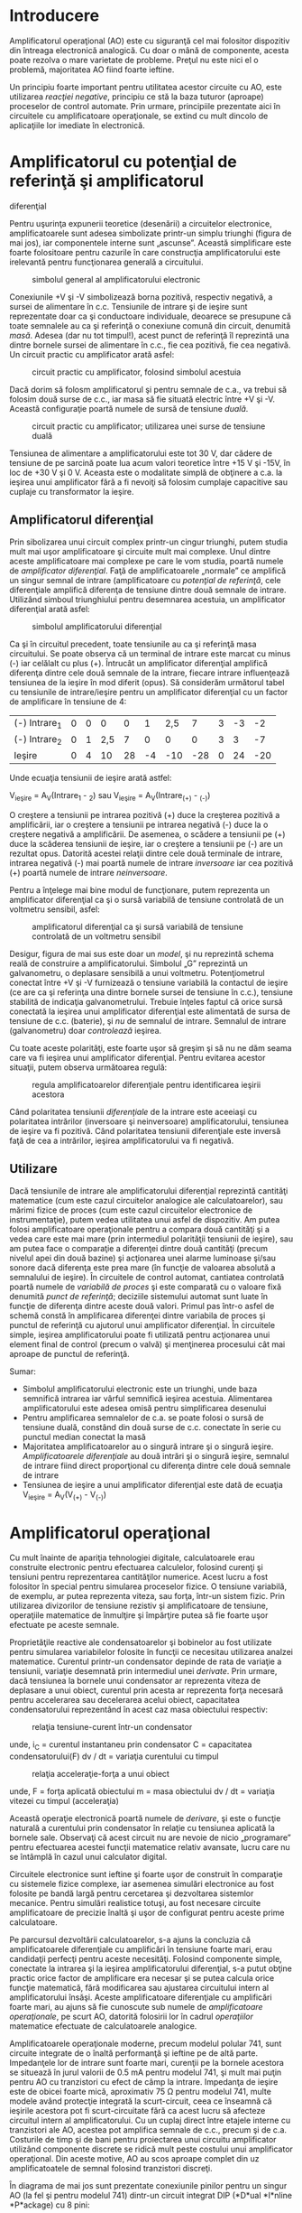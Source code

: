 * Introducere

Amplificatorul operaţional (AO) este cu siguranţă cel mai folositor
dispozitiv din întreaga electronică analogică. Cu doar o mână de
componente, acesta poate rezolva o mare varietate de probleme. Preţul nu
este nici el o problemă, majoritatea AO fiind foarte ieftine.

Un principiu foarte important pentru utilitatea acestor circuite cu AO,
este utilizarea /reacţiei negative/, principiu ce stă la baza tuturor
(aproape) proceselor de control automate. Prin urmare, principiile
prezentate aici în circuitele cu amplificatoare operaţionale, se extind
cu mult dincolo de aplicaţiile lor imediate în electronică.

* Amplificatorul cu potenţial de referinţă şi amplificatorul
diferenţial

Pentru uşurinţa expunerii teoretice (desenării) a circuitelor
electronice, amplificatoarele sunt adesea simbolizate printr-un simplu
triunghi (figura de mai jos), iar componentele interne sunt „ascunse”.
Această simplificare este foarte folositoare pentru cazurile în care
construcţia amplificatorului este irelevantă pentru funcţionarea
generală a circuitului.

#+CAPTION: simbolul general al amplificatorului electronic
[[../poze/03022.png]]

Conexiunile +V şi -V simbolizează borna pozitivă, respectiv negativă, a
sursei de alimentare în c.c. Tensiunile de intrare şi de ieşire sunt
reprezentate doar ca şi conductoare individuale, deoarece se presupune
că toate semnalele au ca şi referinţă o conexiune comună din circuit,
denumită /masă/. Adesea (dar nu tot timpul!), acest punct de referinţă
îl reprezintă una dintre bornele sursei de alimentare în c.c., fie cea
pozitivă, fie cea negativă. Un circuit practic cu amplificator arată
asfel:

#+CAPTION: circuit practic cu amplificator, folosind simbolul acestuia
[[../poze/03023.png]]

Dacă dorim să folosm amplificatorul şi pentru semnale de c.a., va trebui
să folosim două surse de c.c., iar masa să fie situată electric între +V
şi -V. Această configuraţie poartă numele de sursă de tensiune /duală/.

#+CAPTION: circuit practic cu amplificator; utilizarea unei surse de
#+CAPTION: tensiune duală
[[../poze/03024.png]]

Tensiunea de alimentare a amplificatorului este tot 30 V, dar cădere de
tensiune de pe sarcină poate lua acum valori teoretice între +15 V şi
-15V, în loc de +30 V şi 0 V. Aceasta este o modalitate simplă de
obţinere a c.a. la ieşirea unui amplificator fără a fi nevoiţi să
folosim cumplaje capacitive sau cuplaje cu transformator la ieşire.

** Amplificatorul diferenţial

Prin sibolizarea unui circuit complex printr-un cingur triunghi, putem
studia mult mai uşor amplificatoare şi circuite mult mai complexe. Unul
dintre aceste amplificatoare mai complexe pe care le vom studia, poartă
numele de /amplificator diferenţial/. Faţă de amplificatoarele „normale”
ce amplifică un singur semnal de intrare (amplificatoare cu /potenţial
de referinţă/, cele diferenţiale amplifică diferenţa de tensiune dintre
două semnale de intrare. Utilizând simboul triunghiului pentru
desemnarea acestuia, un amplificator diferenţial arată asfel:

#+CAPTION: simbolul amplificatorului diferenţial
[[../poze/03025.png]]

Ca şi în circuitul precedent, toate tensiunile au ca şi referinţă masa
circuitului. Se poate observa că un terminal de intrare este marcat cu
minus (-) iar celălalt cu plus (+). Întrucât un amplificator diferenţial
amplifică diferenţa dintre cele două semnale de la intrare, fiecare
intrare influenţează tensiunea de la ieşire în mod diferit (opus). Să
considerăm următorul tabel cu tensiunile de intrare/ieşire pentru un
amplificator diferenţial cu un factor de amplificare în tensiune de 4:

| (-) Intrare_{1}   | 0   | 0   | 0     | 0    | 1    | 2,5   | 7     | 3   | -3   | -2    |
| (-) Intrare_{2}   | 0   | 1   | 2,5   | 7    | 0    | 0     | 0     | 3   | 3    | -7    |
| Ieşire            | 0   | 4   | 10    | 28   | -4   | -10   | -28   | 0   | 24   | -20   |

Unde ecuaţia tensiunii de ieşire arată astfel:

V_{ieşire} = A_{V}(Intrare_{1} - _{2}) sau
 V_{ieşire} = A_{V}(Intrare_{(+)} - _{(-)})

O creştere a tensiunii pe intrarea pozitivă (+) duce la creşterea
pozitivă a amplificării, iar o creştere a tensiunii pe intrarea negativă
(-) duce la o creştere negativă a amplificării. De asemenea, o scădere a
tensiunii pe (+) duce la scăderea tensiunii de ieşire, iar o creştere a
tensiunii pe (-) are un rezultat opus. Datorită acestei relaţii dintre
cele două terminale de intrare, intrarea negativă (-) mai poartă numele
de intrare /inversoare/ iar cea pozitivă (+) poartă numele de intrare
/neinversoare/.

Pentru a înţelege mai bine modul de funcţionare, putem reprezenta un
amplificator diferenţial ca şi o sursă variabilă de tensiune controlată
de un voltmetru sensibil, asfel:

#+CAPTION: amplificatorul diferenţial ca şi sursă variabilă de tensiune
#+CAPTION: controlată de un voltmetru sensibil
[[../poze/03231.png]]

Desigur, figura de mai sus este doar un /model/, şi nu reprezintă schema
reală de construire a amplificatorului. Simbolul „G” reprezintă un
galvanometru, o deplasare sensibilă a unui voltmetru. Potenţiometrul
conectat între +V şi -V furnizează o tensiune variabilă la contactul de
ieşire (ce are ca şi referinţa una dintre bornele sursei de tensiune în
c.c.), tensiune stabilită de indicaţia galvanometrului. Trebuie înţeles
faptul că orice sursă conectată la ieşirea unui amplificator diferenţial
este alimentată de sursa de tensiune de c.c. (baterie), şi /nu/ de
semnalul de intrare. Semnalul de intrare (galvanometru) doar
/controlează/ ieşirea.

Cu toate aceste polarităţi, este foarte uşor să greşim şi să nu ne dăm
seama care va fi ieşirea unui amplificator diferenţial. Pentru evitarea
acestor situaţii, putem observa următoarea regulă:

#+CAPTION: regula amplificatoarelor diferenţiale pentru identificarea
#+CAPTION: ieşirii acestora
[[../poze/03026.png]]

Când polaritatea tensiunii /diferenţiale/ de la intrare este aceeiaşi cu
polaritatea intrărilor (inversoare şi neinversoare) amplificatorului,
tensiunea de ieşire va fi pozitivă. Când polaritatea tensiunii
diferenţiale este inversă faţă de cea a intrărilor, ieşirea
amplificatorului va fi negativă.

** Utilizare

Dacă tensiunile de intrare ale amplificatorului diferenţial reprezintă
cantităţi matematice (cum este cazul circuitelor analogice ale
calculatoarelor), sau mărimi fizice de proces (cum este cazul
circuitelor electronice de instrumentaţie), putem vedea utilitatea unui
asfel de dispozitiv. Am putea folosi amplificatoare operaţionale pentru
a compara două cantităţi şi a vedea care este mai mare (prin intermediul
polarităţii tensiunii de ieşire), sau am putea face o comparaţie a
diferenţei dintre două cantităţi (precum nivelul apei din două bazine)
şi acţionarea unei alarme luminoase şi/sau sonore dacă diferenţa este
prea mare (în funcţie de valoarea absolută a semnalului de ieşire). În
circuitele de control automat, cantiatea controlată poartă numele de
/variabilă de proces/ şi este comparată cu o valoare fixă denumită
/punct de referinţă/; deciziile sistemului automat sunt luate în funcţie
de diferenţa dintre aceste două valori. Primul pas într-o asfel de
schemă constă în amplificarea diferenţei dintre variabila de proces şi
punctul de referinţă cu ajutorul unui amplificator diferenţial. În
circuitele simple, ieşirea amplificatorului poate fi utilizată pentru
acţionarea unui element final de control (precum o valvă) şi menţinerea
procesului cât mai aproape de punctul de referinţă.

Sumar:

-  Simbolul amplificatorului electronic este un triunghi, unde baza
   semnifică intrarea iar vârful semnifică ieşirea acestuia. Alimentarea
   amplificatorului este adesea omisă pentru simplificarea desenului
-  Pentru amplificarea semnalelor de c.a. se poate folosi o sursă de
   tensiune duală, constând din două surse de c.c. conectate în serie cu
   punctul median conectat la masă
-  Majoritatea amplificatoarelor au o singură intrare şi o singură
   ieşire. /Amplificatoarele diferenţiale/ au două intrări şi o singură
   ieşire, semnalul de intrare fiind direct proporţional cu diferenţa
   dintre cele două semnale de intrare
-  Tensiunea de ieşire a unui amplificator diferenţial este dată de
   ecuaţia V_{ieşire} = A_{V}(V_{(+)} - V_{(-)})

* Amplificatorul operaţional

Cu mult înainte de apariţia tehnologiei digitale, calculatoarele erau
construite electronic pentru efectuarea calculelor, folosind curenţi şi
tensiuni pentru reprezentarea cantităţilor numerice. Acest lucru a fost
folositor în special pentru simularea proceselor fizice. O tensiune
variabilă, de exemplu, ar putea reprezenta viteza, sau forţa, într-un
sistem fizic. Prin utilizarea divizorilor de tensiune rezistiv şi
amplificatoare de tensiune, operaţiile matematice de înmulţire şi
împărţire putea să fie foarte uşor efectuate pe aceste semnale.

Proprietăţile reactive ale condensatoarelor şi bobinelor au fost
utilizate pentru simularea variabilelor folosite în funcţii ce necesitau
utilizarea analzei matematice. Curentul printr-un condensator depinde de
rata de variaţie a tensiunii, variaţie desemnată prin intermediul unei
/derivate/. Prin urmare, dacă tensiunea la bornele unui condensator ar
reprezenta viteza de deplasare a unui obiect, curentul prin acesta ar
reprezenta forţa necesară pentru accelerarea sau decelerarea acelui
obiect, capacitatea condensatorului reprezentând în acest caz masa
obiectului respectiv:

#+CAPTION: relaţia tensiune-curent într-un condensator
[[../poze/13003.png]]

unde,
 i_{C} = curentul instantaneu prin condensator
 C = capacitatea condensatorului(F)
 dv / dt = variaţia curentului cu timpul

#+CAPTION: relaţia acceleraţie-forţa a unui obiect
[[../poze/13003-1.png]]

unde,
 F = forţa aplicată obiectului
 m = masa obiectului
 dv / dt = variaţia vitezei cu timpul (acceleraţia)

Această operaţie electronică poartă numele de /derivare/, şi este o
funcţie naturală a curentului prin condensator în relaţie cu tensiunea
aplicată la bornele sale. Observaţi că acest circuit nu are nevoie de
nicio „programare” pentru efectuarea acestei funcţii matematice relativ
avansate, lucru care nu se întâmplă în cazul unui calculator digital.

Circuitele electronice sunt ieftine şi foarte uşor de construit în
comparaţie cu sistemele fizice complexe, iar asemenea simulări
electronice au fost folosite pe bandă largă pentru cercetarea şi
dezvoltarea sistemlor mecanice. Pentru simulări realistice totuşi, au
fost necesare circuite amplificatoare de precizie înaltă şi uşor de
configurat pentru aceste prime calculatoare.

Pe parcursul dezvoltării calculatoarelor, s-a ajuns la concluzia că
amplificatoarele diferenţiale cu amplificări în tensiune foarte mari,
erau candidaţii perfecţi pentru aceste necesităţi. Folosind componente
simple, conectate la intrarea şi la ieşirea amplificatorului
diferenţial, s-a putut obţine practic orice factor de amplificare era
necesar şi se putea calcula orice funcţie matematică, fără modificarea
sau ajustarea circuitului intern al amplificatorului însăşi. Aceste
amplificatoare diferenţiale cu amplificări foarte mari, au ajuns să fie
cunoscute sub numele de /amplificatoare operaţionale/, pe scurt AO,
datorită folosirii lor în cadrul /operaţiilor/ matematice efectuate de
calculatoarele analogice.

Amplificatoarele operaţionale moderne, precum modelul polular 741, sunt
circuite integrate de o înaltă performanţă şi ieftine pe de altă parte.
Impedanţele lor de intrare sunt foarte mari, curenţii pe la bornele
acestora se situează în jurul valorii de 0.5 mA pentru modelul 741, şi
mult mai puţin pentru AO cu tranzistori cu efect de câmp la intrare.
Impedanţa de ieşire este de obicei foarte mică, aproximativ 75 Ω pentru
modelul 741, multe modele având protecţie integrată la scurt-circuit,
ceea ce înseamnă că ieşirile acestora pot fi scurt-circuitate fără ca
acest lucru să afecteze circuitul intern al amplificatorului. Cu un
cuplaj direct între etajele interne cu tranzistori ale AO, acestea pot
amplifica semnale de c.c., precum şi de c.a. Costurile de timp şi de
bani pentru proiectarea unui circuitu amplificator utilizând componente
discrete se ridică mult peste costului unui amplificator operaţional.
Din aceste motive, AO au scos aproape complet din uz amplificatoatele de
semnal folosind tranzistori discreţi.

În diagrama de mai jos sunt prezentate conexiunile pinilor pentru un
singur AO (la fel şi pentru modelul 741) dintr-un circuit integrat DIP
(*D*ual *I*nline *P*ackage) cu 8 pini:

#+CAPTION: modul de conectare intern al pinilor unui amplificator
#+CAPTION: operaţional într-un circuit integrat cu 8 pini
[[../poze/03028.png]]

Unele circuite integrate conţin două AO într-un singur pachet, incluzând
modelele polulare TL082 şi 1458. Aceste unităţi „duale” sunt împachetate
tot într-un integrat DIP cu 8 pini, asfel:

#+CAPTION: amplificator operaţional dual într-un circuit integrat DIP cu
8 pini [[../poze/03245.png]]

AO practice au un factor de amplificare în tensiune în jurul a 200.000
sau chiar mai mult, ceea ce înseamnă că sunt inutile ca şi
amplificatoare diferenţiale în sine. Pentru un AO cu o amplificare în
tensiune, A_{V} = 200.000, şi o tensiune maximă de ieşire între +15V şi
-15V, o diferenţă de tensiune de doar 75 µV între cele două intrări este
suficientă pentru intrarea amplificatorului în saturaţie sau blocare!

Înainte de a examina utilizarea componentelor externe pentru reducerea
amplificării la un nivel rezonabil, putem investiga mai întâi
amplicaţiile AO „pur”.

** Comparatorul

Una dintre aceste aplicaţii o reprezintă /comparatorul/. Practic, putem
spune că ieşirea unui AO va fi saturată pozitiv dacă intrarea pozitivă
(+) este mai pozitivă decât cea negativă (-), şi saturat negativ dacă
intrarea (+) este mai puţin pozitivă decât intrarea (-). Cu alte
cuvinte, amplficarea foarte mare în tensiune a unui AO, înseamnă că
acesta poate fi folosit pentru a compara două tensiuni (una reprezentând
o mărime de stare şi alta un punct de referinţa), şi folosirea
semnalului de la ieşire pentru semnalizarea cazului în care există o
diferenţa între cele două semnale de intrare.

#+CAPTION: amplificator operaţional pe post de comparator
[[../poze/03030.png]]

Comparatorul cu AO de mai sus, compară tensiunea de la intrare cu o
tensiune de referinţă stabilită printr-un potenţiometru (R_{1}). Dacă
V_{intrare} scade sub tensiunea stabilită de R_{1}, ieşirea AO se va
satura la +V, iar LED-ul se va aprinde. Invers, dacă V_{intrare} se află
sub valoarea tensiunii de referinţă, LED-ul va fi polarizat invers, cu
-V, şi nu se va aprinde. Dacă V_{intrare} este un semnal de tensiune
produs de un instrument de măsură, acest circuit comparator ar putea
funcţiona precum o alarmă de „nivel”, nivel stabilit de R_{1}. În loc de
LED, am putea conecta un releu, un tranzistor sau orice alt dispozitiv
capabil să pună în funcţiune un mecanism de acţiune în cazul unei
„alarme”.

O altă aplicaţia a circuitului comparator este un convertor de semnal
dreptunghiular. Presupunând că tensiunea de intrare aplicată la
terminalul inversor (-) al AO ar fi o undă sinusoidală de c.a. în loc de
c.c., tensiunea de ieşire ar oscila între saturaţie pozitivă şi
saturaţie negativă de câte ori tensiune de intrare va fi egală cu
tensiunea de referinţă produsă de potenţiometru. Rezultatul va fi un
semnal drepunghiular:

#+CAPTION: convertor cu circuit comparator
[[../poze/03031.png]]

Ajustarea potenţiometrului modifică tensiunea de referinţa aplicată la
intrarea neinversoare (+), iar acest lucru modifică punctele de
intersecţie a undei sinusoidale; rezultatul este o formă de undă
dreptunghiulară cu un /factor de umplere/ diferit:

#+CAPTION: amplificator operaţional pe post de comparator; modificarea
tensiunii de referintă duce la modificarea factorului de umplere a undei
#+CAPTION: dreptunghiulare de la ieşire
[[../poze/03032.png]]

Semnalul de c.a. de la intrare nu trebuie să fie neapărat un semnal
sinusoidal pentru ca acest circuit să-şi îndeplinească funcţia. Semnalul
de intrare ar putea la fel de bine să fie triunghiular, dinte de
fierăstrău, sau orice alt semnal periodic cu semi-alternaţe pozitive şi
negative. Acest circuit comparator este foarte folositor pentru formarea
undelor dreptunghiulare cu factori de umplere diferiţi. Această tehnică
mai este denumită şi /modularea pulsurilor în durată/ sau PWM, adică
variaţia, sau /modularea/ unei forme de undă în funcţie de un semnal de
control, în acest caz, semnalul produs de potenţiometru.

Bargraph-ul este o altă aplicaţie unde se poate folosi un comparator.
Dacă conectăm mai multe AO pe post de comparatoare, fiecare având
propria sa tensiune de referinţa conectată la intrarea neinversoare (+),
dar fiecare primind acelaşi semnal de tensiune la intrarea neinversoare
(-), putem construi un bargraf de tipul celor văzute la egalizatoarele
grafice sau în sistemele stereo. Pe măsură ce semnalul de tensiune
(reprezentând puterea semnalului radio sau nivelul sunetului audio)
creşte, comparatoarele vor „porni” unul după altul şi vor pune în
funcţiune LED-ul lor respectiv. Cu fiecare comparator pornind la un
nivel diferit al sunetului audio, numărul LED-urilor aprinse va indica
puterea semnalului de intrare.

#+CAPTION: bargraf folosind mai multe amplificatoare operaţionale pe
#+CAPTION: post de comparatoare
[[../poze/03033.png]]

În circuitul de mai sus LED_{1} va primul care se va aprinde pe măsură
ce tensiunea de intrare va creşte într-o direcţie pozitivă. Pe măsură ce
tensiunea va continua să crească, şi celelalte LED-uri vor începe să
pornească, unul după altul, până când toate vor fi aprinse.

Aceeiaşi tehnologie este folosită şi în cazul convertorului
analog-digital (CAD), pentru „traducerea” unui semnal analog într-o
serie de tensiuni pornit/oprit, reprezentând un numări digital.

Sumar:

-  Dacă nu este specificat altcumva, /toate/ tensiunile din circuitele
   folosind amplificatoare au ca şi referinţa un punct comun, denumit
   /masă/. Acest punct este de obicei conectat la unul dintre
   terminalele sursei de alimentare. În acest fel, putem vorbi despre o
   anumită tensiune ca fiind „pe” un singur fir, dar neuitând faptul că
   tensiunea se măsoară /tot timpul/ între două puncte
-  Un /amplificator diferenţial/ este un dispozitiv ce amplifică
   /diferenţa/ dintre două semnale de intrare. Una dintre intrări poartă
   numele de intrare /inversoare(-)/, iar cealaltă de intrare
   /neinversoare/(+)
-  Un /amplificator operaţional/ (AO) este un amplificator diferenţial
   cu o amplificare în tensiune foarte mare (A_{V} = 200.000, sau mai
   mult)
-  AO au de obicei impedanţe de intrare şi de ieşire foarte mari,
   respectiv foarte mici
-  AO pot fi folosite pe post de /comparatoare/, funcţionând saturate
   sau blocate în funcţie de care dintre intrări are o tensiune mai mare
-  Una dintre aplicaţiile comparatorului este /modularea pulsurilor în
   durată/ (PWM), şi constă în copararea unui semnal de c.a. cu o
   tensiune de referinţă de c.c. Factorul de umplere a forme de undă de
   la ieşire poate fi controlat prin ajustarea tensiunii de c.c. de
   referintă, ce controlează, sau /modulează/ durata (lăţimea) pulsului
   semnalului de ieşire

* Reacţia negativă

Dacă ar fi să conectăm ieşirea unui AO la intrarea sa inversoare (-) şi
în acelaşi timp să aplicăm un semnal te tensiune la intrarea sa
neinversoare (+), vom vedea că tensiunea de ieşire a AO este foarte
apropiată de cea de intrare (pentru simplitate, sursa de putere,
circuitul +V/-V şi masa nu au mai fost desenate în figură):

#+CAPTION: amplificator operaţional; conectarea ieşirii la intrarea
#+CAPTION: neinversoare
[[../poze/03034.png]]

Pe măsură ce V_{intrare} creşte, V_{ieşire} creşte şi ea pe măsura
amplificării diferenţiale. Totuşi, pe măsură ce V_{ieşire} creşte,
această tensiune de ieşire este furnizată înapoi spre intrarea
inversoare, ducât asfel la scăderea diferenţei de tensiune dintre cele
două intrări şi scăderea tensiunii de ieşire prin urmare. Rezultatul
este că, pentru oricare valoare a tensiunii de intrare, tensiunea de
ieşire va fi aproape egală cu V_{intrare}, dar suficientă pentru
menţinerea unei diferenţe de tensiune între V_{intrare} şi intrarea (-)
a cărei amplificare generează tensiunea de ieşire.

Circuitul va atinge foarte repede un punct de echilibru, unde valoare
tensiunii de ieşire este asfel încât să menţină o diferenţa necesară de
tensiune la intrare, ce produce la rândul ei o tensiune de ieşire
suficientă. Introducerea la intrarea inversoare a amplificatorului a
tensiunii sale de ieşire este o tehnică numită /reacţie negativă/, şi
este un concept fundamental şi esenţial pentru stabilizarea unui sistem
în general. Această stabilitate oferă amplificatorului operaţional
posibilitatea funcţionării în zona sa liniară, şi nu doar saturat sau
blocat, aşa cum a fost cazul comparatorului (fără reacţie).

Deoarece amplificarea AO este atât de mare, tensiunea pe intrarea
inversoare poate fi menţinuţa aproximativ egală cu V_{intrare}. Să
presupunem de exemplu că AO din exemplu are o amplficare de 200.000.
Dacă V_{intrare} = 6 V, tensiunea de ieşire va fi de 5.999970000149999
V. Această valoare este suficientă pentru ca tensiunea diferenţială de 6
V - 5.999970000149999 V = 29.99985 µV, amplficată cu factorul de 200.000
să producă la ieşire exact 5.999970000149999 V; sistemul este asfel în
echilibru, iar valoarea tensiunii de ieşire nu se (mai) modifică. După
cum se poate vedea, diferenţa de tensiune nu este prea mare (29.99985
µV); din considerente practice, putem presupune că această diferenţă de
tensiune dintre cele două intrări este menţinută prin intermediul
reacţiei negative la exact 0 V.

#+CAPTION: amplificator operaţional cu recţie negativă; diferenţa de
tensiune dintre cele două intrări este foarte aproape de zero volţi
[[../poze/03035.png]] 
#+CAPTION: aproximarea efectelor unui amplificator
#+CAPTION: operaţional cu reacţie negativă
[[../poze/03036.png]]

Un mare avantaj al utilizării AO cu reacţie negativă este că valoarea
amplificării în tensiune nu este importantă, atâta timp cât este foarte
mare. Dacă amplificarea diferenţială ar fi fost 250.000 în loc de
200.000, atunci tensiunea de ieşire ar fi şi mai apropiată de valoarea
V_{intrare}. În circuitul prezentat însă, tensiunea de ieşire ar fi (din
punct de vedere practic) şi în acest caz egală cu tensiunea de la
intrarea neinversoare. Amplificările AO, prin urmare, nu trebuie să fie
foarte precise din fabricaţie pentru a putea fi folosite cu succes în
circuitele electronice. Circuitul de mai sus va urma pur şi simplu
semnalul la intrare, cu o amplificare stabilă de 1.

Reîntorcându-ne la modelulu amplificatorului operaţional, putem să ne
imaginăm AO ca fiind o sursă de tensiune variabilă constrolată de un
/detector de nul/ extrem de sensibil. „Potenţiometrul” din interiorul AO
ce crează o tensiune variabilă, se va deplasa spre orice poziţie este
nevoie, asfel încât să „balanseze” intrările inversoare şi neinversoare
iar căderea de tensiune pe detectorul de nul, ca urmare a acestui fapt,
să fie zero (indicaţia detectorului de nul = 0).

#+CAPTION: amplificator operaţional cu reacţie negativă - analogie
#+CAPTION: detector de nul şi potenţiometru
[[../poze/03232.png]]

Peria potenţiometrului se va mişca asfel încât tensiunea de ieşire să
ducă acul indicator al detectorului de nul la zero volţi. Tensiune de
ieşire va fi egală cu tensiunea de intrare, 6 V în acest caz. Dacă
tensiunea de intrare se modifică, potenţiometrul din interiorul AO îşi
va modifica poziţia asfel încât detectorul de nul să fie echilibrat (0
V). Rezultatul este o tensiune de ieşire aproximativ egală cu cea de
intrare.

Acest lucru este valabil pentru întregul domeniu de tensiuni pe care AO
îl poate susţine la ieşire. Cu o sursă de putere de +15V/-15V, şi un
amplificator ideal ce poate amplfica tensiunea de la intrare între
aceste limite maxime, ieşirea AO va „urmări” tot timpul intrarea sa
între -15 V şi + 15 V. Din acest motiv, circuitul de mai sus poartă
numele de /repetor de tensiune/. Amplificarea în tensiune este 1 pentru
această configuraţie, impedanţa de intrare mare, cea de ieşie mică şi un
factor de amplificare în curent mare.

Trebuie menţionat faptul că multe AO nu pot genera la ieşire căderi de
tensiune exact cât tensiunea de alimentare. Tensiunea de ieşire a
modelului 741, de exemplu, la saturaţie, este mai mică cu un volt pe
partea pozitivă (+V), şi cu doi volţi pe partea negativă (-V). Asfel, cu
o sursă de tensiune duală de +15/-15 V, ieşirea unui AO poate fi maxim
+14 V şi minim -13 V (cu aproximare), dar nu poate creşte mai mult de
atât datorită metodei de confecţionare al AO. Aceste două limite sunt
cunoscute sub numele de /tensiunea pozitivă de saturaţie/, respectiv
/tensiunea negativă de saturaţie/. Alte AO, precum modelul 3130, ce
folosesc tranzistori cu efect de câmp pe etaju de ieşire, pot urma
tensiunea de alimentare cu o aproximaţie de câţive milivolţi, în ambele
părţi. Practic, tensiunile de saturaţie pozitivă, respectiv negativă,
sunt egale cu tensiunile de alimentare.

Sumar:

-  Comectarea ieşiri unui AO la intrarea sa inversoare (-) poartă numele
   de /reacţie negativă/
-  Când ieşirea unui AO este conectată /direct/ la intrarea inversoare
   (-), configuraţia creată poartă numele de /repetor de tensiune/.
   Oricare ar fi semnalul de tensiune aplicat pe intrarea neinversoare
   (+), valoarea semnalului de ieşire va fi egală cu acesta
-  Un AO cu reacţie negativă tinde să aducă tensiunea sa de ieşire la
   nivelul necesar pentru ca diferenţa de tensiune dintre cele două
   intrări ale sale să fie practic zero. Cu cât amplficarea AO este mai
   mare, cu atât mai apropiată de zero va fi valoarea diferenţei de
   tensiune
-  Unele AO nu pot produce la ieşire o tensiune egală cu tensiunea de
   alimentare atunci când sunt saturate. Limita superioară şi inferioară
   a tensiunii de saturaţie poartă numele de /tensiunea pozitivă de
   saturaţie/, respectiv /tensiunea negativă de saturaţie/

* Reacţia prin divizor de tensiune

Dacă adăugăm un divizor de tensiune la reacţia negativă, asfel încât
doar o /fracţiune/ din tensiunea de ieşire este reintrodusă la intrarea
inversoare, şi nu întreaga valoare, tensiunea de ieşire va fi un
/multiplu/ al tensiunii de intrare. Din nou, pentru simplitate,
conexiunile alimentării în c.c. a AO au fost omise. Toate tensiunile au
ca şi referinţă punctul de masă (0 V).

** Sursa de semnal conectată la intrarea neinversoare (+)

#+CAPTION: amplificator operaţional cu reacţie negativă divizată
[[../poze/03037.png]]

Dacă R_{1} şi R_{2} sunt egale, iar tensiunea de intrare este de 6 V, AO
va genera o cădere de tensiune necesară pentru menţinerea unei tensiuni
de 6 V pe R_{1} (asfel încât tensiunea la intrarea inversoare să fie
egală cu 6 V, iar diferenţa de tensiune dintre cele două intrări să fie
egală cu zero). Cu un raport al divizorului de tensiune R_{1}--R_{2} de
2:1, acest lucru va necesita o tensiune de 12 V la ieşirea AO.

O altă metodă de analiză a acestui circuit constă în calcularea
amplitudinii şi direcţiei curentului prin R_{1}, cunoscând tensiunea pe
fiecare parte (şi prin urmare pe R_{1}), şi rezistenţa rezistorului
R_{1}. Din moment ce partea stângă a rezistorului R_{1} este conectată
la masă (0 V), iar partea dreaptă are un potenţial de 6 V (datorită
reacţiei negative ce menţine tensiune acelui punct egală cu
V_{intrare}), putem vedea că avem 6 V la bornele lui R_{1}. Acest lucru
înseamnă un curent de 6 mA prin R_{1}, de la stânga la dreapta. Deoarece
ştim că ambele intrări ale AO au impedanţe foarte mari, putem afirma că,
curentul prin acestea este zero, şi nu se comportă precum un divizor de
curent în punctul de conectare cu divizorul de tensiune. Cu alte
cuvinte, putem considera că R_{1} şi R_{2} sunt conectate în serie: toţi
electronii ce trec prin R_{1} ajung în R_{2}. Cunoscând curentul prin
R_{2} şi rezistenţa lui R_{2}, putem calcula căderea de tensiune la
bornele acestui rezistor (6 V) şi polaritatea acestuia. Calculând
tensiunea totală dintre punctul de masă (0 V) la dreapta rezistorului
R_{2}, ajungem la o valoarea de 12 V.

Dacă ne uităm pe desenul precedent, ne putem întreba „unde anume se duce
curentul de 6 mA”. Figura de mai sus nu prezintă întregul drum, dar în
realitate, acest curent vine de la sursa de putere de c.c., trece prin
masă, R_{1}, R_{2}, prin ieşirea AO şi înapoi la borna pozitivă a
sursei. Utilizând modelul AO - potenţiometru/detector de nul, calea
curentului arată asfel:

#+CAPTION: modelul amplificator - potenţiometru/detector de nul; calea
#+CAPTION: curentului prin circuit
[[../poze/03233.png]]

Sursa de semnal de 6 V nu trebuie să furnizeze niciun curent în circuit:
aceasta doar comandă amplificatorului operaţional echilibrul de tensiune
dintre cele două intrări, iar ca urmare a acestui fapt, AO produce la
ieşire o tensiune de două ori mai mare decât tensiunea de semnal
datorită reacţiei divizate a celor doi rezistori de 1 kΩ.

Putem modifica factorul de amplificare în tensiune al acestui circuit,
prin simpla modificare a valorilor celor doi rezistori. Amplificarea
poate fi calculată asfel:

#+CAPTION: formula de calcul a amplificării în tensiune al
amplificatorului operaţional cu reacţie negativă divizată
[[../poze/13004.png]]

Se poate observa că amplificarea unui asfel de amplificator nu poate să
scadă sub valoarea 1. Dacă ar fi să coborâm valoarea lui R_{2} la zero
ohmi, circuitul rezultat ar fi identic cu repetorul de tensiune, unde
ieşirea este conectată direct la intrarea inversoare. Această
amplificare poate fi mărită mult peste 1, prin creşterea valorii
rezistorului R_{2} faţa de R_{1}.

Polaritatea tensiunii de ieşire este aceeiaşi cu cea a tensiunii de
intrare. O tensiune pozitivă de intrare înseamnă o tensiune pozitivă de
ieşire, şi invers (faţă de masă). Din acest motiv, acest circuitu poartă
numele de /amplificator neinversor/.

** Sursa de semnal conectată la intrarea inversoare (-)

Să reluăm circuitul de mai sus, dar de data aceasta să aplicăm tensiunea
de intrare în altă parte:

#+CAPTION: amplificator operaţional cu reacţie negativă divizată
[[../poze/03038.png]]

Prin conectarea la masă a intrării neinversoare, reacţia negativă de la
ieşire va încerca să menţină tensiunea intrării inversoare la 0 V. Din
acest motiv, intrarea inversoare, în acest circuit, poartă numele de
/masă virtuală/ (având un potenţial de 0 V, dar nefiind conectată direct
la masă). Tensiunea de intrare este aplicată de această dată din stânga
divizorului de tensiune R_{1}--R_{2} (= 1 kΩ). Prin urmare, tensiune de
ieşire trebuie să ia valoarea de -6 V pentru echilibrarea punctului de
mijloc la potenţialul masei (0 V). Folosind metodele amplificatorului
neinversor, putem analiza funcţionarea circuitului prin determinarea
amplitudinilor şi direcţiilor curenţilor.

Din nou, putem modifica amplficarea în tensiune a circuitului prin
modificarea valorilor rezistorilor R_{1} şi R_{2}. Amplificarea poate fi
calculată cu următoarea formulă:

#+CAPTION: formula de calcul a amplificării în tensiune al
amplificatorului operaţional cu reacţie negativă divizată
[[../poze/13005.png]]

De această dată, amplificarea în tensiune a circuitului /poate/ fi sub
1, depinzând doar de raportul valorilor celor doi rezistori. Polaritatea
ieşirii este tot timpul opusă polaritătii tensiunii de intrare. O
tensiune de intrare pozitivă înseamnă o tensiune de ieşire negativă, şi
invers (faţă de pământ). Din acest motiv, acest circuit este cunoscut
sub numele de /amplificator inversor/. Semnul „-” din formula de mai sus
scoate în evidenţă această inversare a polarităţilor.

Asfel de circuite studiate mai sus sunt folosite pentru efectuarea
operaţiilor matematice de înmulţire şi împărţire în circuitele analogice
ale calculatoarelor.

Sumar:

-  Prin conectarea reacţiei negative a unui AO prin intermediul unui
   divizor de tensiune, tensiune de ieşire devine un multiplu al
   tensiunii de intrare
-  Un AO cu reacţie negativă, a cărui semnal de intrare este conectat la
   intrarea noninversoare (+), poartă numele de /amplificator
   neinversor/. Polaritatea tensiunii de ieşire va fi aceeiaşi cu a
   tensiunii de intrare. Amplificarea în tensiune a circuitului este
   dată de următoarea formula:
    A_{V} = (R_{2} / R_{1}) + 1
-  Un AO cu reacţie negativă, a cărui semnal de intrare este conectat în
   partea stângă a divizorului de tensiune, iar intrare neinversoare (+)
   este conectată la masă, poartă numele de /amplificator inversor/.
   Polaritatea tensiunii de ieşire va fi opusă polarităţii tensiunii de
   intrare. Amplificarea în tensiune a circuitului este dată de
   următoarea formulă: A_{V} = -R_{2} / R_{1}

* Amplificatorul tensiune-curent

În circuitele de instrumentaţie, semnalele de c.c. sunt folosite adesea
pentru reprezentarea analogică a unei mărimi fizice precum temperatura,
presiunea, greutatea şi mişcarea. De obicei se preferă utilizarea
semnalelor de /curent/ şi nu a celor de /tesniune/, deoarece semnalele
de curent sunt egale prin întreaga buclă a circuitului serie, de la
sursă (aparatul de măsură) până la sarcină (indicator, controler), pe
când semnalele de tensiune în circuitele paralel pot veria de la un
capăt la celălalt datorită pierderilor rezistive din fire. Mai mult,
instrumentele de măsură ale curentului posedă în general o impedanţa
mică de intrare, pe când instrumentele de măsură ale tensiunii au
impedanţe mari de intrare; acest lucru înseamnă că cele de curent au o
imunitate crescută faţă de gzgomotul electric.

Pentru a putea folosi curentul ca şi metodă de reprezentare a mărimilor
fizice, trebuie să putem genera o cantiate precisă de curent în
circuitul de semnal. Dar cum putem genera o cantitate precisă de curent
dacă nu cunoaştem rezistenţa buclei de circuit. Răspunsul constă în
utilizarea unui amplificator cu scopul menţinerii curentului prin
circuit la o valoare prestabilită, aplicând o cădere de tensiune mai
mică sau mai mare pentru îndeplinirea acestui obiectiv. Un astfel de
amplificator se comportă precum o /sursă de curent/. Un AO cu reacţie
negativă este o soluţie foarte bună pentru această problemă:

#+CAPTION: amplificator operaţional cu reacţie negativă
[[../poze/03039.png]]

Se presupune că tensiunea de intrare a acestui circuit este generată de
un circuit traductor/amplificator, calibrat pentru producerea valorii de
1 V pentru 0% din mărimea de măsurat şi 5 V pentru 100% din valoarea
mărimii de măsurat. Semnalul de curent analog standar este între 4 mA
(0%) şi 20 mA (100%). Pentru o tensiune de intrare de 5 V, rezistorul
(de precizie) de 250 Ω va avea o cădere de tensiune de 5 V la bornele
sale, rezultând un curent de 20 mA prin bucla circuitului (incluzând
rezistorul de sarcină, R_{sarcină}). Nu contează rezistenţa rezistorului
R_{sarcină}, sau cât rezistenţa adiţională este prezentă în circuit
datorită conductorilor, atâta timp cât AO are o sursă de putere
suficient de mare pentru generarea celor 20 mA prin R_{sarcină}.
Rezistorul de 250 Ω stabileşte relaţie dintre tensiunea de intrare şi
curentul de ieşire, ducând în acest caz la echivalenţa 1-5 V intrare /
4-20 mA ieşire.

Acest circuit mai este cunoscut şi sub numele de /amplificator de
transconductanţă/. În electronică, transconductanţa este raportul dintre
variaţia curentului şi variaţia tensiunii (ΔI / Δ V), şi se măsoară în
Siemens, aceeiaşi unitate de măsură pentru exprimarea conductanţei,
reciproca matematică a rezistenţei. În acest circuit, valoarea
raportului de transconductanţă este fixată de către valoarea de 250 Ω a
rezistorului, asigurând o relaţie linieră
curent-ieşire/tensiune-intrare.

Sumar:

-  În industrie, semnalele de curent în c.c. sunt adesea folosite în
   dauna semnalelor de tensiune în c.c., pentru reprezentarea mărimilor
   fizice
-  Semnalele de tensiune se pot produce relativ uşor direct de la
   dispozitivele traductoare, pe când semnalele de curent nu. AO pot fi
   folosite pentru realizarea „conversiei” unui semnal de tensiune
   într-un semnal de curent. În acest mod de funcţionare, AO vor genera
   la ieşire o cădere de tensiune necesară pentru menţinerea curentului
   prin circuitul de semnal la o valoarea bine stabilită

* Circuite sumatoare şi de mediere

Dacă luăm trei rezistori egali şi conectăm unul din capetele fiecăruia
dintre ei la un punct comun şi aplicăm apoi trei tensiuni de intrare,
câte o tensiune pe fiecare din capetele libere ale rezistorilor,
tensiunea văzută la punctul comun reprezintă /media/ matematică a celor
trei.

#+CAPTION: circuit rezistiv de mediere a tensiunilor de intrare
[[../poze/03040.png]]

Acest circuit nu este altceva decât o aplicaţie practică a teoremei lui
Millman:

#+CAPTION: circuit rezistiv de mediere a tensiunilor de intrare conform
#+CAPTION: teoremei lui Millman
[[../poze/03041.png]]

Dacă luăm un /circuit de mediere pasiv/ şi îl folosm la intrarea unui AO
cu un factor de amplificare de 3, putem transforma această funcţie de
mediere într-o funcţie de /adunare/. Rezultatul este un circuit /sumator
neinversor/:

#+CAPTION: circuit sumator neinversor
[[../poze/03042.png]]

Cu un divizor de tensiune a cărui raport este 2 kΩ / 1 kΩ, circuitul
amplificator neinversor va avea o amplificare în tensiune de 3. Având ca
şi intrare media celor trei tensiuni ((V_{1} + V_{2} + V_{3}) / 3), prin
circuitul de mediere pasiv, şi înmulţind această medie cu 3, ajungem la
o tensiune de ieşire egală cu /suma/ celor trei tensiuni de intrare
(V_{1} + V_{2} + V_{3}).

#+CAPTION: formule matematice
[[../poze/13007.png]]

Acelaşi lucru este realizabil şi cu un AO inversor, folosind un circuit
de mediere pasiv ca şi componentă a circuitului de reacţie negativa.
Rezultatul este cunoscut sub numele de circuit /sumator inversor/:

#+CAPTION: circuit sumator inversor
[[../poze/03043.png]]

Acum, cu partea dreaptă a circuitului de mediere pasiv conectată la
punctul de masă virtual al intrării inversoare, teorema lui Millman nu
se mai poate aplica precum înainte. Tensiunea masei virtuale este
menţinută la valoarea de 0 V de către reacţia negativă a AO, pe când
înainte, această valoare putea să oscileze spre valoarea medie a celor
trei tensiuni, V_{1}, V_{2}, V_{3}. Totuşi, fiindcă valorile
rezistorilor sunt egale între ele, curentul prin fiecare dintre cei trei
va fi proporţional cu valoarea tensiunii de intrare a fiecărui rezistor.
Din moment ce curentul la nodul comun va fi /suma/ celor trei curenţi,
aceast curent total prin rezistorul de reacţie va produce o tensiune de
ieşire egală cu suma celor trei tensiuni, cu polaritate inversă, de aici
şi denumirea de sumator /inversor/:

V_{ieşire} = -(V_{1} + V_{2} + V_{3})

Sumar:

-  Un circuit /sumator/ realizează suma algebrică a semnalelor de
   tensiune de la intrare. Folosind AO, circuitele de sumare pot fi
   /neinversoare/ şi /inversoare/

* Realizarea unui amplificator diferenţial

Un aplificator fără reacţie negativă este deja un amplficator
diferenţial, amplificând diferenţa de tensiune dintre cele două intrări.
Totuşi, factorul său de amplificare nu poate fi controlat şi este de
obicei prea mare pentru oricare aplicaţie practică. Folosirea reacţiei
negative în circuitele cu AO a dus la „pierdere” unei intrări,
amplificatorul rezultat putând fi folosit doar pentru amplificarea unui
singur semnal de intrare. Putem însă construi un circuit cu AO,
menţinând ambele intrări, dar cu un factor de amplificare controlat de
elemente (rezistori) externe.

#+CAPTION: amplificator diferenţial folosind un AO cu divizoare de
#+CAPTION: tensiune pe cele două intrări
[[../poze/03044.png]]

Dacă valorile tuturor rezistorilor sunt egale, acest amplificator va
avea o amplificare diferenţială a tensiunii de 1. Analiza acestui
circuit este practic identică cu cea a unui amplificator inversor, cu
diferenţa că tensiunea pe intrarea neinversoare (+) a AO este egală cu o
fracţiune din V_{2}, şi nu este conectată la masă cum era cazul
amplificatorului inversor. Prin urmare, V_{2} reprezintă semnalul pe
intrarea neinversoare, iar V_{1} reprezintă semnalul pe intrarea
inversoare.

V_{ieşire} = V_{2} - V_{1}

Dacă dorim realizarea unei amplificări diferenţiale de tensiune diferită
de 1, va trebui să ajustăm valorile /ambelor/ divizorare de tensiune.
Acest lucru necesită multiple schimbări ale rezistorilor şi echilibrarea
celor doi divizori de tensiune pentru funcţionarea simetrică a
circuitului, ceea ce nu este foarte practic.

O altă limitare a acestui circuit este faptul că impedanţele sale de
intrare sunt mici în comparaţie cu alte configuraţii cu AO, în special
amplificatorul neinversor (cu o singură intrare). Fiecare sursă de
tensiune de intrare trebuie să genereze curenţi prin rezistori, ceea ce
contribuie la o impedanţă mult mai mică decât impedanţa de intrare a
unui AO „pur”. Soluţia la această problemă, din fericire, este destul de
simplă. Tot ceea ce trebuie să facem este să trecem fiecare semnal de
intrare print-un repetor de tensiune, asfel:

#+CAPTION: amplificator diferenţial folosind trei amplificatoare
#+CAPTION: operaţionale
[[../poze/03045.png]]

De data aceasta, semnalele de intrare V_{1} şi V_{2} sunt conectate
direct la intrările celor două AO repetoare de tensiune, rezultând o
impedanţă foarte mare de intrare. Cele două AO din stânga sunt folosite
pentru generarea curentului (prin intermediul unei surse de tensiune de
c.c. exterioare) necesar prin prin rezistori în locul surselor de
tensiune de la intrare.

Sumar:

-  
-  

* Amplificatorul de instrumentaţie

După cum am spus şi în secţiunea precedentă, este de dorit modificarea
factorul de amplificare al circuitului fără a schimba mai mult de un
rezistor, aşa cum era cazul exemplului precedent. Această posibilitatea
se poate realiza cu ajutorul amplificatorului de /instrumentaţie/:

#+CAPTION: amplificatorul de instrumentaţie
[[../poze/03046.png]]

Circuitul este construit din două amplificatoare diferenţiale şi trei
rezistori ce conectează cele două amplificatoare împreună. Considerăm că
toţi rezistorii din circuit sunt egali, cu excepţia rezistorului
R_{amplificare}. Reacţia negativă a AO din stânga sus duce tensiunea din
punctul 1 (deasupra lui R_{amplificare}) la o valoare egală cu V_{1}.
Asemănător, tensiunea la punctul 2 (sub R_{amplificare} este menţinută
la o valoare egală cu V_{2}. Caderea de tensiune la bornele lui
R_{amplificare} va fi egală cu diferenţa de tensiune dintre V_{1} şi
V_{2}. Această cădere de tensiune duce la apariţia unui curent prin
R_{amplificare}, şi din moment ce curentul prin buclele de reacţie a
celor două amplificatoare este zero, curentul prin R_{amplificare}
trebuie să fie egal cu valoarea curentului prin cele două rezistoare R
din imediata sa vacinătate. Căderea de tensiune între punctele 3 şi 4 va
fi prin urmare egală cu:

V_{3-4} = (V_{2} - V_{3})(1 + 2R / R_{amplificare})

Amplificatorul diferenţial din dreapta va amplifica această cădere de
tensiune dintre punctele 3 şi 4 cu un factor de 1 (presupunând că
valorile tuturor rezistorilor R sunt egale). Deşi modul de realizare al
acestui AO pare greoi, avantajul constă în impedanţele de intrare extrem
de mari pentru V_{1} şi V_{2}, iar amplificarea se poate ajusta prin
variaţia valorii unui singur rezistor. Din formula de mai sus reiese şi
factorul de amplificare în tensiune al unui amplificator de
instrumentaţie:

A_{V} = (1 + 2R / R_{amplificare})

Cea mai mică amplificare posibilă cu ajutorul configuraţiei de mai sus
este 1, atunci când R_{amplificare} este deschis (rezistenţa infinită).

Sumar:

-  Un /amplificator diferenţial/ este un circuit diferenţial cu
   amplificatoare operaţionale, având impedanţa de intrare foarte mari
   şi un factor de amplificare ajustabil prin intermediul variaţiei
   rezistenţei unui singur rezistor

* Circuite de derivare şi integrare

Prin introducerea reactanţei electrice în buclele de reacţie ale
amplificatoarelor operaţionale, ieşirea acestora va depinde de variaţie
tensiunii de intrare cu /timpul/. Folosind nomenclatura analizei
matematice, /integratorul/ produce o tensiune de ieşire proporţională cu
produsul dintre tensiunea de intrare şi timp; /derivatorul/ produce o
tensiune de ieşire proporţională cu variaţia tensiunii de intrare (dv /
dt).

Putem construi un circuit cu AO ce măsoară variaţia de tensiune prin
determinarea curentului printr-un condensator; tensiunea de ieşire va fi
proporţională cu valoarea acelui curent:

** Circuit de derivare

#+CAPTION: circuit de derivare
[[/sites/default/files/electronica\_analogica/03048.png]]

Partea dreaptă a condensatorului este menţinută constantă la o tensiune
de 0 V, datorită efectului „masei virtuale”. Prin urmare, curentul
„prin” condensator se datorează doar /variaţiei/ tensiunii de intrare. O
tensiune constantă nu va duce la apariţia unui curent prin C, ci doar o
tensiune de intrare /variabilă/.

Curentul condensatorului va trece şi prin rezistorul de reacţie,
producând o cădere de tensiune la bornele sale, tensiune ce este egală
cu tensiunea de ieşire. O variaţie liniară şi pozitivă a tensiunii de
intrare va rezulta într-o tensiune negativă la ieşirea AO, şi invers.
Această inversare a polarităţii se datorează faptului că semnalul de
intrare este trimis la intrarea inversoare a AO, iar acesta se comportă
precum un amplificator inversor. Cu cât variaţia tensiunii de la intrare
este mai mare (negativă sau pozitivă), cu atât tensiune de la ieşire va
fi mai mare.

Formula pentru determinarea tensiunii de ieşire a derivatorului este
următoarea:

#+CAPTION: formula pentru determinarea tensiunii de ieşire a
#+CAPTION: derivatorului
[[/sites/default/files/electronica\_analogica/13012.png]]

Pe lângă utilizarea acestor circuite ca şi funcţie matematică de
derivare în calculatoarele numerice, acestea se folosesc ca şi
indicatoare de variaţie a mărimilor în instrumentaţie. O asfel de
aplicatie include monitorizarea (sau controlul) ratei de variaţie a
temperaturii într-un furnal, unde o creştere sau scădere prea bruscă a
temperaturii poate crea probleme. Tensiunea de c.c. produsă de circuitul
integrator poate fi folosită pentru acţionarea unui comparator, ce ar
putea activa o alarmă sau ar putea controla rata de variaţie, dacă
aceasta depăşeşte o anumită valoare prestabilită.

** Circuit de integrare

În acest caz, AO va genera la ieşire o tensiune proporţională cu
amplitudinea şi durata de timp în care semnalul a deviat de la valoarea
de 0 V. Altfel spus, un semnal de intrare constat va genera o anumită
/variaţie/ a tensiunii de ieşire: inversul derivatorului. Pentru a
realiza acest lucru, trebuie doar să inversăm locul rezistorului cu cel
al condensatorului din circuitul precedent:

#+CAPTION: circuit de integrare
[[/sites/default/files/electronica\_analogica/03048.png]]

Ca şi în cazul precedent, AO asigură faptul că intrarea inversoare va fi
menţinută la o tensiune de 0 V (masa virtuală). Dacă tensiunea de
intrare este exact 0 V, nu va exista curent prin rezistor, condensatorul
nu se va încărca, şi prin urmare, tensiunea de ieşire nu se va modifica.
Nu putem garanta valoarea tensiunii de la ieşire faţă de masă în această
situaţie, dar putem afirma că aceasta va fi /constantă/.

Totuşim, dacă aplicăm o tensiune constantă şi pozitivă la intrare,
tensiunea de ieşire va scădea spre negativ, într-un mod liniar, în
încercarea de a produce o variaţia de tensiune pe condensator necesară
menţinerii curentului stabilit datorită diferenţei de tensiune la
bornele rezistorului. Invers, o tensiune constantă şi negativă va duce
la apariţie unei variaţii de tensiune liniară şi pozitivă la ieşire.
Rata de variaţie a tensiunii de ieşire este proporţională cu valoarea
tensiunii de intrare.

Formula de determinare a tensiunii de ieşire a integratorului este
următoarea:

#+CAPTION: formula de calcul a tensiunii de ieşire a integratorului
[[/sites/default/files/electronica\_analogica/13013.png]]

unde,

c = tensiunea de ieşire iniţială (t = 0)

O aplicaţie a acestui circuit ar fi menţinerea expunerii totale la
radiaţie, sau dozajul, în cazul în care tensiunea de intrare ar fi
conectată la un detector electronic de radiaţie. Un circuit integrator
trebuie să ia în calcul atât intensitatea radiaţiei (amplitudinea
tensiunii de intrare) cât şi timpul de expunere, generând o tensiune de
ieşire ce reprezintă expunerea totală suferita.

Circuitul de integrare poate fi folosit şi pentru integrarea unui semnal
ce reprezintă curgerea unui lichid, producând la ieşire un semnal ce
reprezintă cantitatea totală de lichid ce a trecut printr-un anumit
punct, într-o anumită perioadă de timp.

Sumar:

-  Un circuit /derivator/ produce o tensiune constantă la ieşire pentru
   o tensiune variabilă la intrare
-  Un circuit /integrator/ produce o tensiune variabilă la ieşire pentru
   o tensiune de intrare constantă
-  Ambele tipuri de dispozitive se construiesc uşor, folosind componente
   reactive (de obicei condensatoare şi nu bobine) în bucla de reacţia a
   circuitului amplificatorului operational

* Reacţia pozitivă

Spre deosebire de reacţia negativă, ce conectează ieşirea
amplificatorului la intrarea sa inversoare (-), /reacţia pozitivă/
introduce semnalul de ieşire al AO la intrarea sa neinversoare (+),
asfel:

#+CAPTION: amplificator operaţional cu reacţie pozitivă
[[../poze/03052.png]]

** Circuitul bistabil

Intrarea inversoare nu este conectată la bucla de reacţie, prin urmare,
se poate aplica o tensiune externă pe aceasta. Să vedem pentru început
efectele conectării intrării inversoare la masă (0 V):

#+CAPTION: amplificator operaţional cu reacţie pozitivă; intrarea
#+CAPTION: inversoare conectată la masă
[[../poze/03053.png]]

În acest caz, tensiunea de ieşire va depinde de amplitudinea şi de
polaritatea tensiunii intrării neinversoare. Dacă această tensiune este
pozitivă, ieşirea AO va fi şi ea pozitivă, ducând la saturaţia pozitivă
a amplificatorului ca urmare a reacţiei pozitive pe intrarea
neinversoare. Pe de altă parte, dacă tensiunea intrării neinvesoare
porneşte de la o valoare negativă, AO se va satura negativ.

Ceea ce avem în cazul de faţă poartă numele de /circuit bistabil/, şi
anume stabil într-una dintre cele două stări (saturat pozitiv sau
saturat negativ). După atingerea uneia dintre aceste stări, circuitul
tinde să rămână în acea stare, nemodificat. Pentru aducerea circuitului
dintr-o stare în cealaltă, este necesară aplicarea unei tensiuni de
aceeiaşi polaritate pe intrarea inversoare (-), dar de o amplitudine mai
mare. De exemplu, dacă circuitul este saturat pozitiv la +12 V, va fi
necesară o tensiune pe intrarea inversoare de cel puţin +12 V pentru ca
AO să intre în saturaţie negativă.

Prin urmare, un AO cu reacţie pozitivă tinde să rămână în starea în care
se află deja. Tehnic, acest lucru este cunoscut sub numele de
/histerezis/.

** Comparator cu histereză

După cum am mai văzut, comparatoarele pot fi utilizate pentru producerea
unei unde dreptunghiulare folosind orice tip de undă periodică
(sinusoidală, triunghiulară, dinte de fierăstrău, etc.) pe intrare. Dacă
forma de undă în c.a. este pură, un comparator simplu este suficient
pentru realizarea acestei transformări:

#+CAPTION: comparator cu amplificator diferenţial
[[../poze/03054.png]]

Pe de altă parte, dacă semnalul de intrare conţine zgomot, ce cauzează
creşterea sau descreşterea semnificativă a amplitudinii în decurs de o
perioadă, ieşirea unui asfel de comparator poate varia neaşteptat:

#+CAPTION: comparator cu amplificator diferenţial
[[../poze/03055.png]]

Ori de câte ori există o tranziţie a semnalului de intrare prin semnalul
de referinţa, indiferent cât de mică ar fi, ieşirea comparatorului îşi
va modifica starea.

Dacă adăugăm o mică reacţie pozitivă circuitului comparator, vom
introduce histereză în circuit. Această histereză va determina rămânerea
circuitului în starea sa actuală, modificându-şi starea doar dacă
amplitudinea tensiunii de intrare în c.a. suferă o modificarea /majoră/.

#+CAPTION: comparatorul cu histereză
[[../poze/03056.png]]

Acest rezistor de reacţie crează o referinţă duală pentru circuitul
comparator. Tensiunea aplicată la intrarea neinversoare (+) ca şi
referinţă pentru comparaţia tensiunii de c.a, depinde de valoarea
tensiunii de ieşire a AO. Când ieşirea AO este saturată pozitiv,
tensiune de referinţa pe intrarea neinversoare va fi mai pozitivă decât
inainte. Invers, când ieşirea AO este saturată negativ, tensiunea de
referinţă a intrării neinversoare va fi mai negativă decât inainte.
Rezultatul poate fi transpus pe un grafic, asfel:

#+CAPTION: comparatorul cu histereză; formele de undă de la intrare şi
#+CAPTION: ieşire
[[../poze/03057.png]]

Când ieşirea AO este saturată pozitiv, tensiunea de referinţa va fi cea
superioară; ieşirea nu va fi saturată pozitiv decât dacă intrarea de
c.a. creşte /peste/ această referinţă superioară. Invers, când AO este
saturat negativ, tensiunea de referintă luată în considerare este cea
inferioră; ieşirea nu va creşte spre saturaţie pozitivă decât dacă
intrarea de c.a. scade /sub/ nivelul de referinţă inferioară. Rezultatul
este un semnal de ieşire dreptunghiular curat, în ciuda existenţei unor
distorsiuni mari ale semnalului de intrare de c.a. Pentru ca ieşirea
comparatorului să sară de la o stare la alta (lucru nedorit), este
nevoie ca diferenţa dintre amplitudinile semnalului de intrare să fie
cel puţin la fel de mare precum diferenţa dintre tensiunile de referinţa
superioară şi inferioară.

** Circuite oscilatoare

Un /oscilator/ este un dispozitiv ce produce o tensiune de ieşire
alternativă sau pulsatorie. Tehnic, este cunoscut sub numele de
dispozitiv /astabil/: nu posedă o ieşire stabilă.

Să vedem un circuit oscilator cu AO şi reacţie pozitivă:

#+CAPTION: circuit oscilator cu amplificator operaţional şi reacţie
#+CAPTION: pozitivă
[[../poze/03058.png]]

Când ieşirea este saturată pozitiv, V_{referinţa} va fi pozitivă, iar
condensatorul se va încărca în direcţia pozitivă. Când V_{rampă} este
mai mare decât V_{referinţa} (chiar şi cu o valoarea foarte mică),
ieşirea se va satura negativ, iar condensatorul se va încărca în
direcţia (polaritatea) opusă. Oscilatia are loc datorită faptului că
reacţia negativă este instantanee iar reacţia negativă este întârziată
(printr-o constantă de timp RC). Frecvenţa acestui oscilator poate fi
setată prin variaţia mărimii oricărui component.

Sumar:

-  Reacţia pozitivă crează o condiţie de /histereză/: tendinţa de
   „agăţare” într-una dintre cele două condiţii extreme, saturaţie
   pozitivă sau saturaţie negativă

